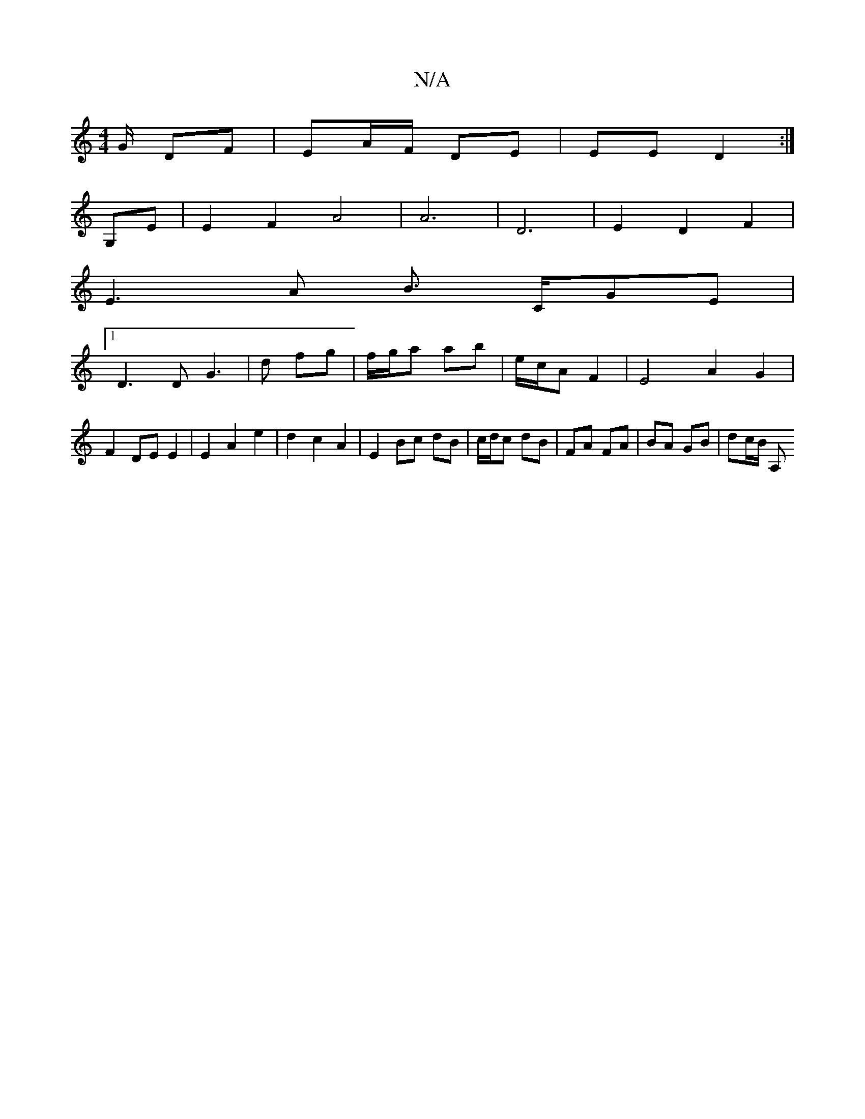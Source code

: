 X:1
T:N/A
M:4/4
R:N/A
K:Cmajor
/G/ DF|EA/F/ DE |EE D2 :|
G,E|E2F2A4|A6|D6 | E2D2F2|
E3 A B3/2 C/GE |
[1 D3 D G3|d fg | f/g/a ab | e/c/A F2 | E4 A2 G2|F2 DE E2 | E2 A2 e2 | d2 c2 A2 | E2 Bc dB | c/d/c dB | FA FA | BA GB | dc/2B/2 A,